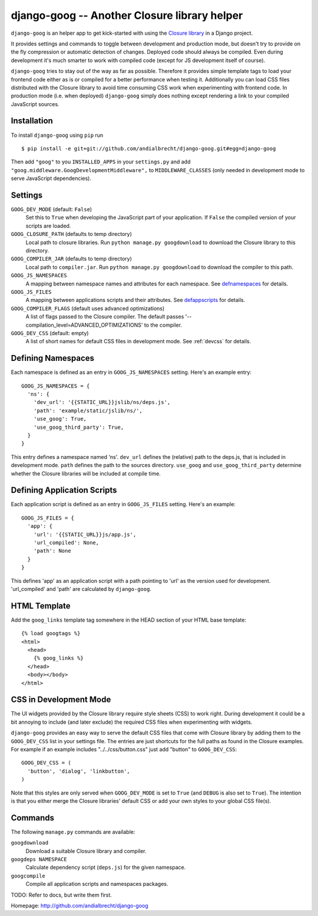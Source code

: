 django-goog -- Another Closure library helper
=============================================

``django-goog`` is an helper app to get kick-started with using the
`Closure library <http://code.google.com/closure/>`_ in a Django
project.

It provides settings and commands to toggle between development and
production mode, but doesn't try to provide on the fly compression or
automatic detection of changes. Deployed code should always be
compiled. Even during development it's much smarter to work with
compiled code (except for JS development itself of course).

``django-goog`` tries to stay out of the way as far as possible.
Therefore it provides simple template tags to load your frontend code
either as is or compiled for a better performance when testing
it. Additionally you can load CSS files distributed with the Closure
library to avoid time consuming CSS work when experimenting with
frontend code. In production mode (i.e. when deployed) ``django-goog``
simply does nothing except rendering a link to your compiled
JavaScript sources.


Installation
------------

To install ``django-goog`` using ``pip`` run

::

   $ pip install -e git+git://github.com/andialbrecht/django-goog.git#egg=django-goog

Then add ``"goog"`` to you ``INSTALLED_APPS`` in your ``settings.py``
and add ``"goog.middleware.GoogDevelopmentMiddleware",`` to
``MIDDLEWARE_CLASSES`` (only needed in development mode to serve
JavaScript dependencies).


Settings
--------

``GOOG_DEV_MODE`` (default: ``False``)
  Set this to ``True`` when developing the JavaScript part of your
  application. If ``False`` the compiled version of your scripts are
  loaded.

``GOOG_CLOSURE_PATH`` (defaults to temp directory)
  Local path to closure libraries. Run ``python manage.py
  googdownload`` to download the Closure library to this directory.

``GOOG_COMPILER_JAR`` (defaults to temp directory)
  Local path to ``compiler.jar``. Run ``python manage.py
  googdownload`` to download the compiler to this path.

``GOOG_JS_NAMESPACES``
  A mapping between namespace names and attributes for each
  namespace. See defnamespaces_ for details.

``GOOG_JS_FILES``
  A mapping between applications scripts and their attributes. See
  defappscripts_ for details.

``GOOG_COMPILER_FLAGS`` (default uses advanced optimizations)
  A list of flags passed to the Closure compiler. The default passes
  '--compilation_level=ADVANCED_OPTIMIZATIONS' to the compiler.

``GOOG_DEV_CSS`` (default: empty)
  A list of short names for default CSS files in development mode. See
  :ref:`devcss` for details.


.. _defnamespaces:
Defining Namespaces
-------------------

Each namespace is defined as an entry in ``GOOG_JS_NAMESPACES``
setting. Here's an example entry:

::

  GOOG_JS_NAMESPACES = {
    'ns': {
      'dev_url': '{{STATIC_URL}}jslib/ns/deps.js',
      'path': 'example/static/jslib/ns/',
      'use_goog': True,
      'use_goog_third_party': True,
    }
  }

This entry defines a namespace named 'ns'. ``dev_url`` defines the
(relative) path to the deps.js, that is included in development
mode. ``path`` defines the path to the sources directory. ``use_goog``
and ``use_goog_third_party`` determine whether the Closure libraries
will be included at compile time.


.. _defappscripts:
Defining Application Scripts
----------------------------

Each application script is defined as an entry in ``GOOG_JS_FILES``
setting. Here's an example:

::

  GOOG_JS_FILES = {
    'app': {
      'url': '{{STATIC_URL}}js/app.js',
      'url_compiled': None,
      'path': None
    }
  }

This defines 'app' as an application script with a path pointing to
'url' as the version used for development. 'url_compiled' and 'path'
are calculated by ``django-goog``.


.. _editemplate:
HTML Template
-------------

Add the ``goog_links`` template tag somewhere in the HEAD section of
your HTML base template:

::

  {% load googtags %}
  <html>
    <head>
      {% goog_links %}
    </head>
    <body></body>
  </html>


.. _devcss:

CSS in Development Mode
-----------------------

The UI widgets provided by the Closure library require style sheets
(CSS) to work right. During development it could be a bit annoying to
include (and later exclude) the required CSS files when experimenting
with widgets.

``django-goog`` provides an easy way to serve the default CSS files
that come with Closure library by adding them to the ``GOOG_DEV_CSS``
list in your settings file. The entries are just shortcuts for the
full paths as found in the Closure examples. For example if an example
includes "../../css/button.css" just add "button" to ``GOOG_DEV_CSS``:

::

  GOOG_DEV_CSS = (
    'button', 'dialog', 'linkbutton',
  )

Note that this styles are only served when ``GOOG_DEV_MODE`` is set to
``True`` (and ``DEBUG`` is also set to ``True``). The intention is
that you either merge the Closure libraries' default CSS or add your
own styles to your global CSS file(s).


Commands
--------

The following ``manage.py`` commands are available:

``googdownload``
  Download a suitable Closure library and compiler.

``googdeps NAMESPACE``
  Calculate dependency script (``deps.js``) for the given namespace.

``googcompile``
  Compile all application scripts and namespaces packages.


TODO: Refer to docs, but write them first.


Homepage: http://github.com/andialbrecht/django-goog
